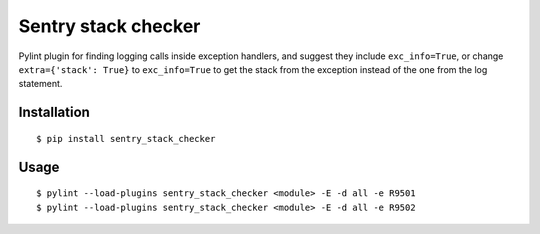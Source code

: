 Sentry stack checker
====================

Pylint plugin for finding logging calls inside exception handlers, and suggest they include ``exc_info=True``, or change ``extra={'stack': True}`` to ``exc_info=True`` to get the stack from the exception instead of the one from the log statement.

Installation
------------

::

    $ pip install sentry_stack_checker

Usage
-----

::

    $ pylint --load-plugins sentry_stack_checker <module> -E -d all -e R9501
    $ pylint --load-plugins sentry_stack_checker <module> -E -d all -e R9502


